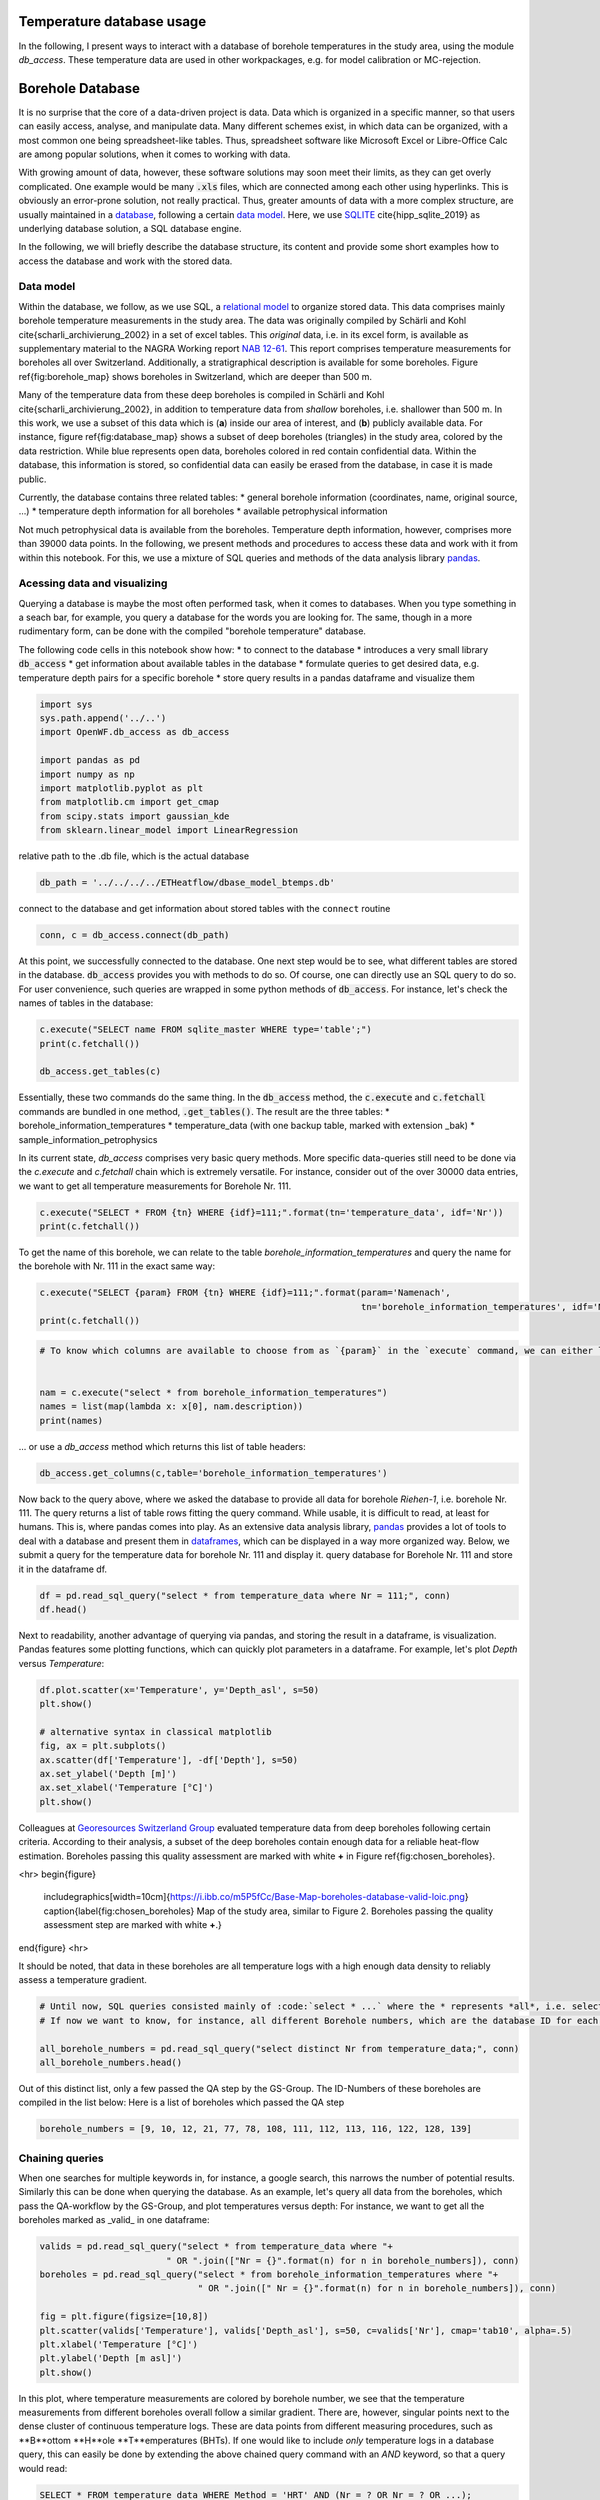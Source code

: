 
.. DO NOT EDIT.
.. THIS FILE WAS AUTOMATICALLY GENERATED BY SPHINX-GALLERY.
.. TO MAKE CHANGES, EDIT THE SOURCE PYTHON FILE:
.. "WP1data_analysis/WP01_borehole_database.py"
.. LINE NUMBERS ARE GIVEN BELOW.

.. only:: html

    .. note::
        :class: sphx-glr-download-link-note

        Click :ref:`here <sphx_glr_download_WP1data_analysis_WP01_borehole_database.py>`
        to download the full example code

.. rst-class:: sphx-glr-example-title

.. _sphx_glr_WP1data_analysis_WP01_borehole_database.py:


Temperature database usage
==========================

In the following, I present ways to interact with a database of borehole temperatures in the study area, using the module `db_access`.
These temperature data are used in other workpackages, e.g. for model calibration or MC-rejection.

.. GENERATED FROM PYTHON SOURCE LINES 12-65

Borehole Database
=================

It is no surprise that the core of a data-driven project is data. Data which is organized in a specific manner, so that users can easily access,
analyse, and manipulate data. Many different schemes exist, in which data can be organized, with a most common one being spreadsheet-like tables.
Thus, spreadsheet software like Microsoft Excel or Libre-Office Calc are among popular solutions, when it comes to working with data.

With growing amount of data, however, these software solutions may soon meet their limits, as they can get overly complicated. One example would be many :code:`.xls` files,
which are connected among each other using hyperlinks. This is obviously an error-prone solution, not really practical. Thus, greater amounts of data with a more complex structure,
are usually maintained in a `database <https://en.wikipedia.org/wiki/Database>`_, following a certain `data model <https://en.wikipedia.org/wiki/Data_model>`_.
Here, we use `SQLITE <https://www.sqlite.org/index.html>`_ \cite{hipp_sqlite_2019} as underlying database solution, a SQL database engine.

In the following, we will briefly describe the database structure, its content and provide some short examples how to access the database and work with the stored data.

Data model
----------

Within the database, we follow, as we use SQL, a `relational model <https://en.wikipedia.org/wiki/Relational_model>`_ to organize stored data.
This data comprises mainly borehole temperature measurements in the study area. The data was originally compiled by Schärli and Kohl \cite{scharli_archivierung_2002} in a set of excel tables. 
This *original* data, i.e. in its excel form, is available as supplementary material to the NAGRA Working report
`NAB 12-61 <https://www.nagra.ch/de/cat/publikationen/arbeitsberichte-nabs/nabs-2012/downloadcenter.htm>`_. 
This report comprises temperature measurements for boreholes all over Switzerland. Additionally, a stratigraphical description is available for some boreholes. 
Figure \ref{fig:borehole_map} shows boreholes in Switzerland, which are deeper than 500 m. 


Many of the temperature data from these deep boreholes is compiled in Schärli and Kohl \cite{scharli_archivierung_2002}, in addition to temperature data from *shallow* boreholes, i.e. shallower than 500 m.
In this work, we use a subset of this data which is (**a**) inside our area of interest, and (**b**) publicly available data. 
For instance, figure \ref{fig:database_map} shows a subset of deep boreholes (triangles) in the study area, colored by the data restriction. 
While blue represents open data, boreholes colored in red contain confidential data. Within the database, this information is stored, so confidential data can easily be erased from the database, 
in case it is made public.


Currently, the database contains three related tables:
* general borehole information (coordinates, name, original source, ...)  
* temperature depth information for all boreholes  
* available petrophysical information  

Not much petrophysical data is available from the boreholes. Temperature depth information, however, comprises more than 39000 data points. 
In the following, we present methods and procedures to access these data and work with it from within this notebook. For this, we use a mixture of SQL queries and methods of the data analysis library 
`pandas <https://pandas.pydata.org/>`_. 

Acessing data and visualizing
-----------------------------
Querying a database is maybe the most often performed task, when it comes to databases. When you type something in a seach bar, for example, you query a database for the words you are looking for. 
The same, though in a more rudimentary form, can be done with the compiled "borehole temperature" database. 

The following code cells in this notebook show how:
* to connect to the database  
* introduces a very small library :code:`db_access`
* get information about available tables in the database
* formulate queries to get desired data, e.g. temperature depth pairs for a specific borehole
* store query results in a pandas dataframe and visualize them  


.. GENERATED FROM PYTHON SOURCE LINES 65-77

.. code-block:: default

    import sys
    sys.path.append('../..')
    import OpenWF.db_access as db_access

    import pandas as pd
    import numpy as np
    import matplotlib.pyplot as plt
    from matplotlib.cm import get_cmap
    from scipy.stats import gaussian_kde
    from sklearn.linear_model import LinearRegression









.. GENERATED FROM PYTHON SOURCE LINES 78-79

relative path to the .db file, which is the actual database

.. GENERATED FROM PYTHON SOURCE LINES 79-82

.. code-block:: default

    db_path = '../../../../ETHeatflow/dbase_model_btemps.db'









.. GENERATED FROM PYTHON SOURCE LINES 83-84

connect to the database and get information about stored tables with the ``connect`` routine

.. GENERATED FROM PYTHON SOURCE LINES 84-87

.. code-block:: default


    conn, c = db_access.connect(db_path)








.. GENERATED FROM PYTHON SOURCE LINES 88-91

At this point, we successfully connected to the database. One next step would be to see, what different tables are stored in the database. :code:`db_access` provides you with methods to do so. 
Of course, one can directly use an SQL query to do so. For user convenience, such queries are wrapped in some python methods of :code:`db_access`. 
For instance, let's check the names of tables in the database:

.. GENERATED FROM PYTHON SOURCE LINES 91-97

.. code-block:: default


    c.execute("SELECT name FROM sqlite_master WHERE type='table';")
    print(c.fetchall())

    db_access.get_tables(c)





.. rst-class:: sphx-glr-script-out

 Out:

 .. code-block:: none

    [('sample_information_petrophysics',), ('borehole_information_temperatures',), ('temperature_data_bak',), ('temperature_data',)]

    [('sample_information_petrophysics',), ('borehole_information_temperatures',), ('temperature_data_bak',), ('temperature_data',)]



.. GENERATED FROM PYTHON SOURCE LINES 98-106

Essentially, these two commands do the same thing. In the :code:`db_access` method, the :code:`c.execute` and :code:`c.fetchall` commands are bundled in one method, :code:`.get_tables()`. 
The result are the three tables:  
* borehole_information_temperatures  
* temperature_data (with one backup table, marked with extension \_bak)  
* sample_information_petrophysics  

In its current state, `db_access` comprises very basic query methods. More specific data-queries still need to be done via the `c.execute` and `c.fetchall` chain which is extremely versatile.  
For instance, consider out of the over 30000 data entries, we want to get all temperature measurements for Borehole Nr. 111. 

.. GENERATED FROM PYTHON SOURCE LINES 106-110

.. code-block:: default


    c.execute("SELECT * FROM {tn} WHERE {idf}=111;".format(tn='temperature_data', idf='Nr'))
    print(c.fetchall())





.. rst-class:: sphx-glr-script-out

 Out:

 .. code-block:: none

    [(8.74, 2.12, 111, 1, '1988', 'BHT', 5026, 273.88), (31.05, 597.52, 111, 1, '1988', 'BHT', 5027, -321.52), (56.13, 1180.85, 111, 1, '1988', 'BHT', 5028, -904.8499999999999), (71.59, 1533.38, 111, 1, '1988', 'BHT', 5029, -1257.38)]




.. GENERATED FROM PYTHON SOURCE LINES 111-112

To get the name of this borehole, we can relate to the table *borehole_information_temperatures* and query the name for the borehole with Nr. 111 in the exact same way:

.. GENERATED FROM PYTHON SOURCE LINES 112-117

.. code-block:: default


    c.execute("SELECT {param} FROM {tn} WHERE {idf}=111;".format(param='Namenach',
                                                                 tn='borehole_information_temperatures', idf='Nr'))
    print(c.fetchall())





.. rst-class:: sphx-glr-script-out

 Out:

 .. code-block:: none

    [('Riehen-1',)]




.. GENERATED FROM PYTHON SOURCE LINES 118-126

.. code-block:: default


    # To know which columns are available to choose from as `{param}` in the `execute` command, we can either list names fetched by an `execute` command:


    nam = c.execute("select * from borehole_information_temperatures")
    names = list(map(lambda x: x[0], nam.description))
    print(names)





.. rst-class:: sphx-glr-script-out

 Out:

 .. code-block:: none

    ['NagraID', 'NagraBohr', 'Nr', 'Namenach', 'Land', 'X', 'Y', 'Z', 'H', 'Messart', 'Bereichob', 'Bereichun', '#', 'Qualitaet', 'Jahr', 'Geo', 'Zweck', 'Original-', 'Bemerkungen', 'Confidential', 'Notiz', 'ID']




.. GENERATED FROM PYTHON SOURCE LINES 127-128

... or use a `db_access` method which returns this list of table headers:

.. GENERATED FROM PYTHON SOURCE LINES 128-133

.. code-block:: default



    db_access.get_columns(c,table='borehole_information_temperatures')






.. rst-class:: sphx-glr-script-out

 Out:

 .. code-block:: none


    ['NagraID', 'NagraBohr', 'Nr', 'Namenach', 'Land', 'X', 'Y', 'Z', 'H', 'Messart', 'Bereichob', 'Bereichun', '#', 'Qualitaet', 'Jahr', 'Geo', 'Zweck', 'Original-', 'Bemerkungen', 'Confidential', 'Notiz', 'ID']



.. GENERATED FROM PYTHON SOURCE LINES 134-139

Now back to the query above, where we asked the database to provide all data for borehole *Riehen-1*, i.e. borehole Nr. 111. The query returns a list of table rows fitting the query command. 
While usable, it is difficult to read, at least for humans. This is, where pandas comes into play. As an extensive data analysis library, `pandas <https://pandas.pydata.org/>`_ provides a lot of tools 
to deal with a database and present them in `dataframes <https://pandas.pydata.org/pandas-docs/stable/reference/api/pandas.DataFrame.html>`_, which can be displayed in a way more organized way. 
Below, we submit a query for the temperature data for borehole Nr. 111 and display it.
query database for Borehole Nr. 111 and store it in the dataframe df.

.. GENERATED FROM PYTHON SOURCE LINES 139-143

.. code-block:: default


    df = pd.read_sql_query("select * from temperature_data where Nr = 111;", conn)
    df.head()






.. raw:: html

    <div class="output_subarea output_html rendered_html output_result">
    <div>
    <style scoped>
        .dataframe tbody tr th:only-of-type {
            vertical-align: middle;
        }

        .dataframe tbody tr th {
            vertical-align: top;
        }

        .dataframe thead th {
            text-align: right;
        }
    </style>
    <table border="1" class="dataframe">
      <thead>
        <tr style="text-align: right;">
          <th></th>
          <th>Temperature</th>
          <th>Depth</th>
          <th>Nr</th>
          <th>Run</th>
          <th>Datum</th>
          <th>Method</th>
          <th>Measurement_ID</th>
          <th>Depth_asl</th>
        </tr>
      </thead>
      <tbody>
        <tr>
          <th>0</th>
          <td>8.74</td>
          <td>2.12</td>
          <td>111</td>
          <td>1</td>
          <td>1988</td>
          <td>BHT</td>
          <td>5026</td>
          <td>273.88</td>
        </tr>
        <tr>
          <th>1</th>
          <td>31.05</td>
          <td>597.52</td>
          <td>111</td>
          <td>1</td>
          <td>1988</td>
          <td>BHT</td>
          <td>5027</td>
          <td>-321.52</td>
        </tr>
        <tr>
          <th>2</th>
          <td>56.13</td>
          <td>1180.85</td>
          <td>111</td>
          <td>1</td>
          <td>1988</td>
          <td>BHT</td>
          <td>5028</td>
          <td>-904.85</td>
        </tr>
        <tr>
          <th>3</th>
          <td>71.59</td>
          <td>1533.38</td>
          <td>111</td>
          <td>1</td>
          <td>1988</td>
          <td>BHT</td>
          <td>5029</td>
          <td>-1257.38</td>
        </tr>
      </tbody>
    </table>
    </div>
    </div>
    <br />
    <br />

.. GENERATED FROM PYTHON SOURCE LINES 144-146

Next to readability, another advantage of querying via pandas, and storing the result in a dataframe, is visualization. Pandas features some plotting functions, which can quickly plot parameters in a 
dataframe. For example, let's plot `Depth` versus `Temperature`:

.. GENERATED FROM PYTHON SOURCE LINES 146-157

.. code-block:: default


    df.plot.scatter(x='Temperature', y='Depth_asl', s=50)
    plt.show()

    # alternative syntax in classical matplotlib
    fig, ax = plt.subplots()
    ax.scatter(df['Temperature'], -df['Depth'], s=50)
    ax.set_ylabel('Depth [m]')
    ax.set_xlabel('Temperature [°C]')
    plt.show()




.. rst-class:: sphx-glr-horizontal


    *

      .. image:: /WP1data_analysis/images/sphx_glr_WP01_borehole_database_001.png
          :alt: WP01 borehole database
          :class: sphx-glr-multi-img

    *

      .. image:: /WP1data_analysis/images/sphx_glr_WP01_borehole_database_002.png
          :alt: WP01 borehole database
          :class: sphx-glr-multi-img





.. GENERATED FROM PYTHON SOURCE LINES 158-170

Colleagues at `Georesources Switzerland Group <https://georessourcen.ethz.ch/en/#georesources-switzerland>`_ evaluated temperature data from deep boreholes following certain criteria. 
According to their analysis, a subset of the deep boreholes contain enough data for a reliable heat-flow estimation. Boreholes passing this quality assessment are marked with white **+** 
in Figure \ref{fig:chosen_boreholes}. 

<hr>
\begin{figure}
    \includegraphics[width=10cm]{https://i.ibb.co/m5P5fCc/Base-Map-boreholes-database-valid-loic.png}
    \caption{\label{fig:chosen_boreholes} Map of the study area, similar to Figure 2. Boreholes passing the quality assessment step are marked with white **+**.}
\end{figure}
<hr>

It should be noted, that data in these boreholes are all temperature logs with a high enough data density to reliably assess a temperature gradient.

.. GENERATED FROM PYTHON SOURCE LINES 170-177

.. code-block:: default


    # Until now, SQL queries consisted mainly of :code:`select * ...` where the * represents *all*, i.e. selecting everything (similar to an `ls *` listing every content of a folder in bash). 
    # If now we want to know, for instance, all different Borehole numbers, which are the database ID for each borehole, we can use `select distinct ...`.

    all_borehole_numbers = pd.read_sql_query("select distinct Nr from temperature_data;", conn)
    all_borehole_numbers.head()






.. raw:: html

    <div class="output_subarea output_html rendered_html output_result">
    <div>
    <style scoped>
        .dataframe tbody tr th:only-of-type {
            vertical-align: middle;
        }

        .dataframe tbody tr th {
            vertical-align: top;
        }

        .dataframe thead th {
            text-align: right;
        }
    </style>
    <table border="1" class="dataframe">
      <thead>
        <tr style="text-align: right;">
          <th></th>
          <th>Nr</th>
        </tr>
      </thead>
      <tbody>
        <tr>
          <th>0</th>
          <td>3</td>
        </tr>
        <tr>
          <th>1</th>
          <td>4</td>
        </tr>
        <tr>
          <th>2</th>
          <td>6</td>
        </tr>
        <tr>
          <th>3</th>
          <td>9</td>
        </tr>
        <tr>
          <th>4</th>
          <td>10</td>
        </tr>
      </tbody>
    </table>
    </div>
    </div>
    <br />
    <br />

.. GENERATED FROM PYTHON SOURCE LINES 178-180

Out of this distinct list, only a few passed the QA step by the GS-Group. The ID-Numbers of these boreholes are compiled in the list below:
Here is a list of boreholes which passed the QA step

.. GENERATED FROM PYTHON SOURCE LINES 180-183

.. code-block:: default


    borehole_numbers = [9, 10, 12, 21, 77, 78, 108, 111, 112, 113, 116, 122, 128, 139]








.. GENERATED FROM PYTHON SOURCE LINES 184-189

Chaining queries
----------------
When one searches for multiple keywords in, for instance, a google search, this narrows the number of potential results. Similarly this can be done when querying the database. 
As an example, let's query all data from the boreholes, which pass the QA-workflow by the GS-Group, and plot temperatures versus depth:
For instance, we want to get all the boreholes marked as _valid_ in one dataframe:

.. GENERATED FROM PYTHON SOURCE LINES 189-201

.. code-block:: default


    valids = pd.read_sql_query("select * from temperature_data where "+
                            " OR ".join(["Nr = {}".format(n) for n in borehole_numbers]), conn)
    boreholes = pd.read_sql_query("select * from borehole_information_temperatures where "+
                                  " OR ".join([" Nr = {}".format(n) for n in borehole_numbers]), conn)

    fig = plt.figure(figsize=[10,8])
    plt.scatter(valids['Temperature'], valids['Depth_asl'], s=50, c=valids['Nr'], cmap='tab10', alpha=.5)
    plt.xlabel('Temperature [°C]')
    plt.ylabel('Depth [m asl]')
    plt.show()




.. image:: /WP1data_analysis/images/sphx_glr_WP01_borehole_database_003.png
    :alt: WP01 borehole database
    :class: sphx-glr-single-img





.. GENERATED FROM PYTHON SOURCE LINES 202-212

In this plot, where temperature measurements are colored by borehole number, we see that the temperature measurements from different boreholes overall follow a similar gradient. 
There are, however, singular points next to the dense cluster of continuous temperature logs. These are data points from different measuring procedures, such as **B**ottom **H**ole **T**emperatures (BHTs).  
If one would like to include *only* temperature logs in a database query, this can easily be done by extending the above chained query command with an `AND` keyword, so that a query would read:  

.. code-block:: SQL  

   SELECT * FROM temperature_data WHERE Method = 'HRT' AND (Nr = ? OR Nr = ? OR ...);


This method essentially queries if a temperature measurement belongs to a borehole with the number specified in our `borehole_numbers` list, and if the measurement method is HRT.

.. GENERATED FROM PYTHON SOURCE LINES 212-225

.. code-block:: default


    valids = pd.read_sql_query("SELECT * FROM temperature_data WHERE Method = 'HRT' AND ("+
                            " OR ".join(["Nr = {}".format(n) for n in borehole_numbers])+")", conn)
    boreholes = pd.read_sql_query("select * from borehole_information_temperatures where "+
                                  " OR ".join([" Nr = {}".format(n) for n in borehole_numbers]), conn)


    fig = plt.figure(figsize=[10,8])
    plt.scatter(valids['Temperature'], valids['Depth_asl'], s=50, c=valids['Nr'], cmap='tab10', alpha=.5)
    plt.xlabel('Temperature [°C]')
    plt.ylabel('Depth [m asl]')
    plt.show()




.. image:: /WP1data_analysis/images/sphx_glr_WP01_borehole_database_004.png
    :alt: WP01 borehole database
    :class: sphx-glr-single-img





.. GENERATED FROM PYTHON SOURCE LINES 226-230

This leaves all log measurements and sorts out BHT values, for instance. While `AND`, `OR` are the standard expressions for specifying different queries to be matched, 
there are many more useful query statements. There are multiple resources to list available SQL commands and queries, e.g. 
on `codeacademy <https://www.codecademy.com/learn/learn-sql/modules/learn-sql-queries/reference>`_ or on `bitdegree <https://www.bitdegree.org/learn/sql-commands-list>`_.  
To better distinguish the boreholes, let's add a legend to the plot.

.. GENERATED FROM PYTHON SOURCE LINES 230-246

.. code-block:: default


    name = "Paired"
    cmap = get_cmap(name)  # type: matplotlib.colors.ListedColormap
    colors = cmap.colors  # type: list

    fig, ax = plt.subplots(figsize=[16,12])
    ax.set_prop_cycle(color=colors)
    for i in borehole_numbers:
        info = pd.read_sql_query("select * from borehole_information_temperatures where Nr = {}".format(i), conn)
        df = pd.read_sql_query("select * from temperature_data where Nr = {} and Method = 'HRT';".format(i), conn)
        ax.plot(df['Temperature'], -df['Depth']+info['Z'][0], '^', label=info['Namenach'][0], alpha=.6)
    ax.set_ylabel('depth [m]')
    ax.set_title('temperature [°C]')
    ax.legend(loc='upper right',bbox_to_anchor=(1.32, 1.01),ncol=1)
    ax.xaxis.tick_top()




.. image:: /WP1data_analysis/images/sphx_glr_WP01_borehole_database_005.png
    :alt: temperature [°C]
    :class: sphx-glr-single-img





.. GENERATED FROM PYTHON SOURCE LINES 247-264

A word on data distribution  
---------------------------

Until now, this notebook mainly dealt with the technical aspects of working with a database. It should provide the basic tools to perform actual analysis on the stored data. 
In preparation for another notebook, we analyse the distribution of data, to answer for example the question: *How probable is a temperature of X °C at a certain depth of Y km, according to our data?*  
This may be done with another query, yielding all temperatures in a pre-defined depth bracket, for example. Another method for a quick estimate of data distribution is, to calculate 
the `Kernel Density Estimate <https://mathisonian.github.io/kde/>`_) which, as the name says, is an estimate of a function underlying a certain distribution. Mathematically, it can be written as:  

$$ f(x) = \sum_i K \bigg(\frac{x-i}{bw}\bigg) $$ 

Where $K$ is the *Kernel* or *Kernel function*, and $bw$ the *bandwidth*. The higher the bandwith, the smoother the resulting KDE, as it controls the distance, at which data points contribute to the 
current KDE-value. That is, a smaller bandwidth yields a more erratic KDE, while a high bandwidth value yields a smooth, yet shallower KDE where more distant points are taken into account.  

Here, we use the `scipy <https://docs.scipy.org/doc/scipy/reference/generated/scipy.stats.gaussian_kde.html>`_ implementation of a gaussian KDE. This means, $K$ is a gaussian Kernel. 
The bandwidth is estimated using a Scott estimate \cite{scott1979}, which automatically estimates an appropriate bandwidth. 

In the following lines, we set up a linear regression through all borehole data and visualize the data distribution by coloring the data by their KDE value:

.. GENERATED FROM PYTHON SOURCE LINES 264-293

.. code-block:: default


    xreg = valids['Temperature'].values.reshape(-1,1)
    yreg = valids['Depth_asl'].values
    reg = LinearRegression().fit(xreg,yreg)

    r_sc = reg.score(xreg, yreg)
    print('coefficient of determination:', r_sc)

    print('intercept:', reg.intercept_)

    print('slope:', reg.coef_)


    xy = np.vstack([valids['Temperature'], valids['Depth_asl']])
    z = gaussian_kde(xy)(xy)
    xreg = np.linspace(10,110,100)
    yreg = reg.coef_[0] * xreg + reg.intercept_

    # sphinx_gallery_thumbnail_number = 6
    fig, ax = plt.subplots(figsize=[16,10])

    cs = ax.scatter(valids['Temperature'], valids['Depth_asl'], c=z, s=70, alpha=.3, label='data')
    ax.plot(xreg, yreg, 'k--', linewidth=3, label='regression')
    ax.set_ylabel('depth [m a.s.l.]')
    ax.set_title('temperature [°C]')
    ax.xaxis.tick_top()
    ax.text(88, 200, 'grad T = {:.3f} K/km'.format(np.abs(reg.coef_[0])), fontsize=18)
    ax.legend()
    plt.show()



.. image:: /WP1data_analysis/images/sphx_glr_WP01_borehole_database_006.png
    :alt: temperature [°C]
    :class: sphx-glr-single-img


.. rst-class:: sphx-glr-script-out

 Out:

 .. code-block:: none

    coefficient of determination: 0.919941448842173
    intercept: 734.2354941567851
    slope: [-26.74206681]




.. GENERATED FROM PYTHON SOURCE LINES 294-308

As to be expected from averaging temperature-depth data from multiple boreholes, the resulting temperature gradient reflects a normal continental temperature gradient. 
This indicates, that there is no regional-scale source which would act as a heat-source and would thus regionally increase temperature gradients, and by that the (conductive) heat flow. 
Further, the majority of data can be found between 600 m and 1000 m depth between 50 °C and 60 °C. 
It should be noted, that the kind of borehole has to be considered, when looking at data distribution. 
If borehole heat exchangers (BHE) are incorporated in the database, the most data will be at shallower depths, as BHEs usually extend to depths of around 200 m.  

One last information about databases
------------------------------------
In this notebook, we worked with an SQL-database. This includes the standard steps of:  
* connecting to a database 
* querying data from the database 
* analyzing data, adding / manipulating data, ...
* closing the database
The last thing is important, as unexpected closure of non-closed databases may potentially corrupt them. So, the last step in working with the database is close it, as done in the following cell:

.. GENERATED FROM PYTHON SOURCE LINES 308-312

.. code-block:: default


    c.close()
    conn.close()









.. rst-class:: sphx-glr-timing

   **Total running time of the script:** ( 0 minutes  4.489 seconds)


.. _sphx_glr_download_WP1data_analysis_WP01_borehole_database.py:


.. only :: html

 .. container:: sphx-glr-footer
    :class: sphx-glr-footer-example



  .. container:: sphx-glr-download sphx-glr-download-python

     :download:`Download Python source code: WP01_borehole_database.py <WP01_borehole_database.py>`



  .. container:: sphx-glr-download sphx-glr-download-jupyter

     :download:`Download Jupyter notebook: WP01_borehole_database.ipynb <WP01_borehole_database.ipynb>`


.. only:: html

 .. rst-class:: sphx-glr-signature

    `Gallery generated by Sphinx-Gallery <https://sphinx-gallery.github.io>`_
